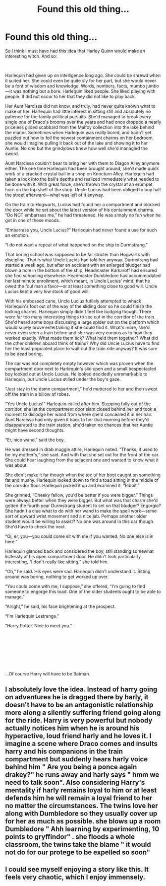 #+TITLE: Found this old thing...

* Found this old thing...
:PROPERTIES:
:Author: mathandlunacy
:Score: 6
:DateUnix: 1588139743.0
:DateShort: 2020-Apr-29
:FlairText: Misc
:END:
So I think I must have had this idea that Harley Quinn would make an interesting witch. And so:

​

Harlequin had given up on intelligence long ago. She could be shrewd when it suited her. She could even be quite sly for her part, but she would never be a font of wisdom and knowledge. Words, numbers, facts, mumbo jumbo---it was nothing but a bore. Harlequin liked people. She liked playing with people. It did not occur to her that they did not like to play back. 

Her Aunt Narcissa did not know, and truly, had never quite known what to make of her. Harlequin had little interest in sitting still and absolutely no patience for the family political pursuits. She'd managed to break every single one of Draco's brooms over the years and had once dropped a nearly priceless gilded scabbard from the Malfoy collection into the lake behind the manor. Sometimes when Harlequin was really bored, and hadn't yet puzzled out how to foil the newest containment charms on her bedroom, she would imagine pulling it back out of the lake and showing it to her Auntie. No one but the grindylows knew how well she'd managled the sword. 

Aunt Narcissa couldn't bear to bring her with them to Diagon Alley anymore either. The one time Harlequin had been brought around, she'd made quick work of a cracked crystal ball in a shop on Knocturn Alley. Harlequin had taken a look into the ball's depths and realized immediately what needed to be done with it. With great force, she'd thrown the crystal at an erumpet horn on the top shelf of the shop. Uncle Lucius had been obliged to buy half the street afterward---what was left of it anyway. 

On the train to Hogwarts, Lucius had found her a compartment and blocked the door while he set about the latest version of his containment charms. “Do NOT embarrass me,” he had threatened. He was simply no fun when he got in one of these moods.

“Embarrass you, Uncle Lucius?” Harlequin had never found a use for such an emotion.

“I do not want a repeat of what happened on the ship to Durmstrang.”

That boring school was supposed to be far stricter than Hogwarts with discipline. That is what Uncle Lucius had told her anyway. Durmstrang had started a week ago, but after an accident with an enlarged bludger had blown a hole in the bottom of the ship, Headmaster Karkaroff had ensured she find schooling elsewhere. Headmaster Dumbledore had accommodated her last minute enrollment, which meant, in Uncle Lucius' mind, that he owed the foul man a favor---or at least something close to good will. Uncle Lucius kept a very low stock of good will.

 With his embossed cane, Uncle Lucius futilely attempted to whack Harlequin's foot out of the way of the sliding door so he could finish the locking charms. Harlequin simply didn't feel like budging though. There were far too many interesting things to see out in the corridor of the train. She'd heard some boys discussing a large spider out on the platform which would surely prove entertaining if she could find it. What's more, she'd never even seen a train before and she was very curious as to how they worked exactly. What made them tick? What held them together? What did the other children aboard think of trains? Why did Uncle Lucius have to find her the least populated place to wait out the train ride anyway? It was sure to be dead boring.

The car was not completely empty however which was proven when the compartment door next to Harlequin's slid open and a small bespectacled boy looked out at Uncle Lucius. He looked decidedly unremarkable to Harlequin, but Uncle Lucius stilled under the boy's gaze. 

“Just stay in the damn compartment,” he'd muttered to her and then swept off the train in a billow of robes.

“Yes Uncle Lucius!” Harlequin called after him. Stepping fully out of the corridor, she let the compartment door slam closed behind her and took a moment to dislodge her wand from where she'd concealed it in her hair. Aunt Narcissa had only given it back to her that morning before they'd disapparated to the train station, she'd taken no chances that her Auntie might have second thoughts.

“Er, nice wand,” said the boy.

He was dressed in drab muggle attire, Harlequin noted. “Thanks, it used to be my mother's,” she said. And with that she set out for the front of the car. She could hear laughing from the adjacent one and wanted to know what it was about.

She didn't make it far though when the toe of her boot caught on something fat and mushy. Harlequin looked down to find a toad sitting in the middle of the corridor floor. Harlequin picked it up and examined it. “Ribbit.” 

She grinned, “Cheeky fellow, you'd be better if you were bigger.” Things were always better when they were bigger. But what was that charm she'd gotten the fourth year Durmstrang student to set on that bludger? Engorgio? She hadn't a clue what to do with her wand to make the spell work---some sort of upward wrist movement and a nice jab. Perhaps another older student would be willing to assist? No one was around in this car though. She'd have to check the next.

“Oi, er, you---you could come sit with me if you wanted. No one else is in here.”

Harlequin glanced back and considered the boy, still standing somewhat listlessly at his open compartment door. He didn't look particularly interesting, “I don't really like sitting,” she told him.

“Oh,” he said. His eyes were sad. Harlequin didn't understand it. Sitting around was boring, nothing to get worked up over.

“You could come with me, I suppose,” she offered, “I'm going to find someone to engorge this toad. One of the older students ought to be able to manage.”

“Alright,” he said, his face brightening at the prospect.

“I'm Harlequin Lestrange.”

“Harry Potter. Nice to meet you.”

​

​

​

​

...Of course Harry will have to be Batman.


** I absolutely love the idea. Instead of harry going on adventures he is dragged there by harly, it doesn't have to be an antagonistic relationship more along a silently suffering friend going along for the ride. Harry is very powerful but nobody actually notices him when he is around his hyperactive, loud friend harly and he loves it. I imagine a scene where Draco comes and insults harry and his companions in the train compartment but suddenly hears harly voice behind him " Are you being a ponce again drakey?" he runs away and harly says " hmm we need to talk soon". Also considering Harry's mentality if harly remains loyal to him or at least defends him he will remain a loyal friend to her no matter the circumstances. The twins love her along with Dumbledore so they usually cover up for her as much as possible. she blows up a room Dumbledore " Ahh learning by experimenting, 10 points to gryffindor" . she floods a whole classroom, the twins take the blame " it would not do for our protege to be expelled so soon"
:PROPERTIES:
:Author: tonystark5124
:Score: 5
:DateUnix: 1588169251.0
:DateShort: 2020-Apr-29
:END:


** I could see myself enjoying a story like this. It feels very chaotic, which I enjoy immensely.
:PROPERTIES:
:Author: barry922
:Score: 2
:DateUnix: 1588168078.0
:DateShort: 2020-Apr-29
:END:
